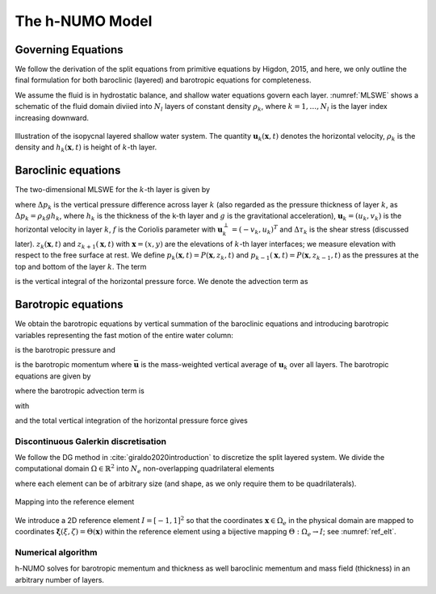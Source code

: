 The h-NUMO Model
**********************


Governing Equations
-------------------------

We follow the derivation of the split equations from primitive equations by Higdon, 2015, and here, we only outline the final formulation for both baroclinic (layered) and barotropic equations for completeness. 

We assume the fluid is in hydrostatic balance, and shallow water equations govern each layer. :numref:`MLSWE` shows a schematic of the fluid domain diviied into :math:`N_l` layers of constant density :math:`\rho_k`, where :math:`k=1,\ldots, N_l` is the layer index increasing downward.

.. figure:: ../figs/MLSWE.png
   :alt: Illustration of the isopycnal layered shallow water system.
   :width: 80%
   :align: center
   :name: MLSWE

   Illustration of the isopycnal layered shallow water system. The quantity :math:`\mathbf{u}_k(\mathbf{x},t)` denotes the horizontal velocity, :math:`\rho_k` is the density and :math:`h_k(\mathbf{x},t)` is height of :math:`k`-th layer.


.. _sub_bcl_eqn:

Baroclinic equations
----------------------------
The two-dimensional MLSWE for the :math:`k`-th layer is given by

.. math::
   :nowrap:

   \begin{align}
      \frac{\partial \Delta p_k}{\partial t} + \nabla\cdot\left(\mathbf{u}_k\Delta p_k\right) &= 0,\\[1em]
      \frac{\partial \mathbf{u}_k\Delta p_k}{\partial t} + \mathbf{A}_k + f\mathbf{u}_k^{\perp}\Delta p_k &= -\nabla H_k + g\left(p_{k-1}\nabla z_{k-1} - p_k\nabla z_k + \Delta\tau_k\right) + \nabla\cdot(\nu\Delta p_k\nabla \mathbf{u}_k), \label{eq:layer2}
   \end{align}

where :math:`\Delta p_k` is the vertical pressure difference across layer :math:`k` (also regarded as the pressure thickness of layer :math:`k`, as :math:`\Delta p_k = \rho_k g h_k`, where :math:`h_k` is the thickness of the k-th layer and :math:`g` is the gravitational acceleration), :math:`\mathbf{u}_k = (u_k, v_k)` is the horizontal velocity in layer :math:`k`, :math:`f` is the Coriolis parameter with :math:`\mathbf{u}_k^{\perp} = (-v_k,u_k)^T` and :math:`\Delta \tau_k` is the shear stress (discussed later). :math:`z_k(\mathbf{x},t)` and :math:`z_{k+1}(\mathbf{x},t)` with :math:`\mathbf{x}=(x,y)` are the elevations of :math:`k`-th layer interfaces; we measure elevation with respect to the free surface at rest. We define :math:`p_k(\mathbf{x},t) = P(\mathbf{x},z_k,t)` and :math:`p_{k-1}(\mathbf{x},t) = P(\mathbf{x},z_{k-1},t)` as the pressures at the top and bottom of the layer :math:`k`. The term

.. math::
   :nowrap:

    \begin{equation}
        H_k(\mathbf{x},t) = g\int_{z_k}^{z_{k-1}} P(\mathbf{x},z,t) dz
    \end{equation}

is the vertical integral of the horizontal pressure force. We denote the advection term as 

.. math::
   :nowrap:

    \begin{equation*}
        \mathbf{A}_k = \frac{\partial}{\partial x} \left[u_k(\mathbf{u}_k\Delta p_k)\right] + \frac{\partial}{\partial y} \left[v_k(\mathbf{u}_k\Delta p_k)\right].
    \end{equation*}

.. _sub_btp_eqn:

Barotropic equations
----------------------------

We obtain the barotropic equations by vertical summation of the baroclinic equations and introducing barotropic variables representing the fast motion of the entire water column: 

.. math::
   :nowrap:

    \begin{equation}
        p_b = \sum_{k=1}^{N_l}\Delta p_k,
    \end{equation}

is the barotropic pressure and

.. math::
   :nowrap:

    \begin{equation}
        p_b\bar{\mathbf{u}} = \sum_{k=1}^{N_l} \mathbf{u}_k\Delta p_k,
    \end{equation}

is the barotropic momentum where :math:`\bar{\mathbf{u}}` is the mass-weighted vertical average of :math:`\mathbf{u}_k` over all layers. The barotropic equations are given by 

.. math::
   :nowrap:

    \begin{align}
        \label{eq:baro1}
        \frac{\partial p_b}{\partial t} + \nabla\cdot\left(p_b\bar{\mathbf{u}}\right) &= 0,\\[1em]
        \frac{\partial p_b \bar{\mathbf{u}}}{\partial t} + \bar{\mathbf{A}} + fp_b\bar{\mathbf{u}}^{\perp} &= -\nabla H + g\left(p_{0}\nabla z_{0} - p_{N_l}\nabla z_{N_l} + \Delta\tau \right) + \nabla\cdot(\nu\Delta p_b\nabla \mathbf{u}_b), \label{eq:baro2}
    \end{align}

where the barotropic advection term is

.. math::
   :nowrap:

    \begin{equation*}
        \bar{\mathbf{A}} = \frac{\partial}{\partial x}\left[ \begin{array}{c} 
         Q_u^x \\ Q_v^x  \end{array}\right] + \frac{\partial}{\partial y}\left[ \begin{array}{c} 
         Q_u^y \\ Q_v^y  \end{array}\right],
    \end{equation*}

with 

.. math::
   :nowrap:

    \begin{equation}
        \label{eq:baro_advec1}
        Q_u^x(\mathbf{x},t) = \sum_{k=1}^{N_l} u_k(u_k\Delta p_k), \quad Q_u^y(\mathbf{x},t) = \sum_{k=1}^{N_l} v_k(u_k\Delta p_k),
    \end{equation}

.. math::
   :nowrap:

    \begin{equation}
        \label{eq:baro_advec2}
        Q_v^x(\mathbf{x},t) = \sum_{k=1}^{N_l} u_k(v_k\Delta p_k), \quad Q_v^y(\mathbf{x},t) = \sum_{k=1}^{N_l} v_k(v_k\Delta p_k),
    \end{equation}

and the total vertical integration of the horizontal pressure force gives

.. math::
   :nowrap:

    \begin{equation}
        H(\mathbf{x},t) = \sum_{k=1}^{N_l} H_k(\mathbf{x},t).
    \end{equation}  


Discontinuous Galerkin discretisation
=======================================

We follow the DG method in :cite:`giraldo2020introduction` to discretize the split layered system.
We divide the computational domain :math:`\Omega \in \mathbb{R}^2` into :math:`N_e` non-overlapping quadrilateral elements

.. math::
   :nowrap:

   \begin{equation}
     \Omega = \bigcup_e \Omega_e,
   \end{equation}

where each element can be of arbitrary size (and shape, as we only require them to be quadrilaterals).

.. figure:: ../figs/dgElt.png
   :alt: Mapping into the reference element
   :width: 80%
   :align: center
   :name: ref_elt

   Mapping into the reference element


We introduce a 2D reference element :math:`I = [-1, 1]^2` so that the coordinates :math:`\mathbf{x} \in \Omega_e` in the physical domain are mapped to coordinates :math:`\mathbf{\xi}(\xi,\zeta) = \Theta(\mathbf{x})` within the reference element using a bijective mapping :math:`\Theta: \Omega_e \rightarrow I`; see :numref:`ref_elt`.

Numerical algorithm
=====================

h-NUMO solves for barotropic mementum and thickness as well baroclinic mementum and mass field (thickness) in an arbitrary number of layers.






